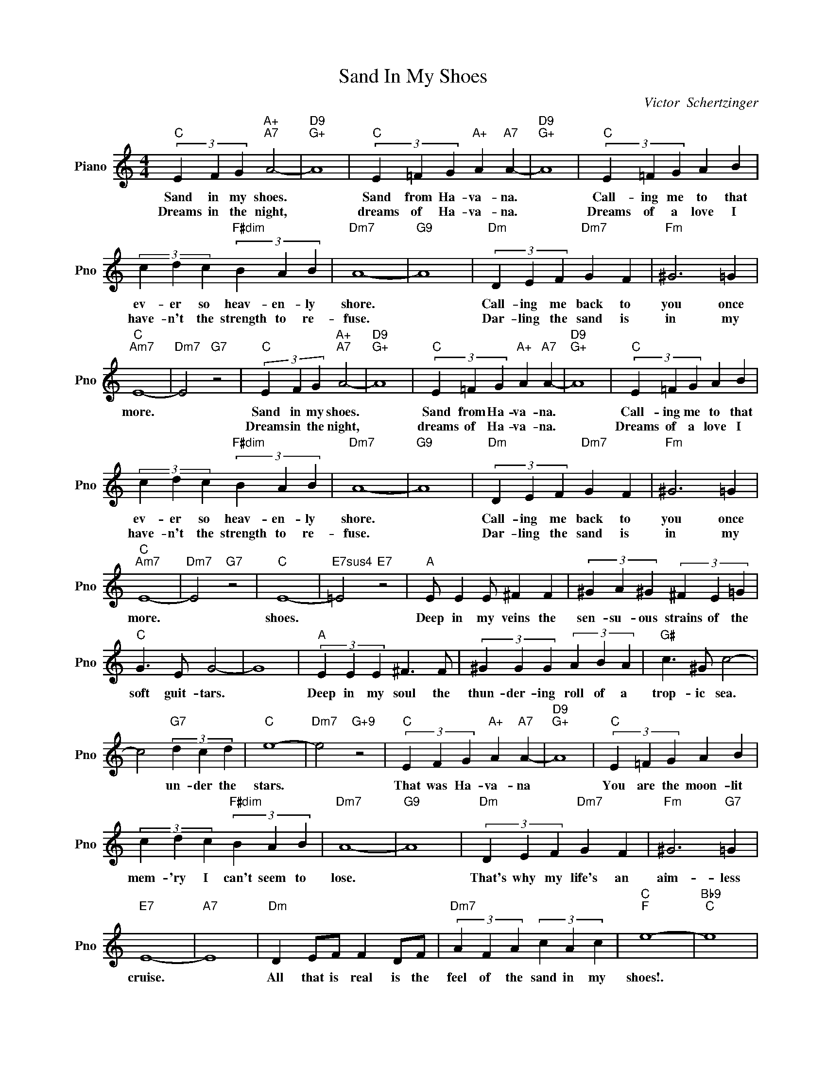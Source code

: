 X:1
T:Sand In My Shoes
C:Victor  Schertzinger
L:1/4
M:4/4
I:linebreak $
K:C
V:1 treble nm="Piano" snm="Pno"
V:1
"C" (3E F G"A+""A7" A2- |"D9""G+" A4 |"C" (3E =F G"A+" A"A7" A- |"D9""G+" A4 |"C" (3E =F G A B |$ %5
w: Sand in my shoes.||Sand from Ha- va- na.||Call- ing me to that|
w: Dreams in the night,||dreams of Ha- va- na.||Dreams of a love I|
 (3c d c"F#dim" (3B A B |"Dm7" A4- |"G9" A4 |"Dm" (3D E F"Dm7" G F |"Fm" ^G3 =G |$"C""Am7" E4- | %11
w: ev- er so heav- en- ly|shore.||Call- ing me back to|you once|more.|
w: have- n't the strength to re-|fuse.||Dar- ling the sand is|in my||
"Dm7" E2"G7" z2 |"C" (3E F G"A+""A7" A2- |"D9""G+" A4 |"C" (3E =F G"A+" A"A7" A- |"D9""G+" A4 | %16
w: |Sand in my shoes.||Sand from Ha- va- na.||
w: |Dreams in the night,||dreams of Ha- va- na.||
"C" (3E =F G A B |$ (3c d c"F#dim" (3B A B |"Dm7" A4- |"G9" A4 |"Dm" (3D E F"Dm7" G F | %21
w: Call- ing me to that|ev- er so heav- en- ly|shore.||Call- ing me back to|
w: Dreams of a love I|have- n't the strength to re-|fuse.||Dar- ling the sand is|
"Fm" ^G3 =G |$"C""Am7" E4- |"Dm7" E2"G7" z2 |"C" E4- |"E7sus4" =E2"E7" z2 |"A" E/ E E/ ^F F | %27
w: you once|more.||shoes.||Deep in my veins the|
w: in my||||||
 (3^G A ^G (3^F E =G |$"C" G3/2 E/ G2- | G4 |"A" (3E E E ^F3/2 F/ | (3^G G G (3A B A | %32
w: sen- su- ous strains of the|soft guit- tars.||Deep in my soul the|thun- der- ing roll of a|
w: |||||
"G#" c3/2 ^G/ c2- |$ c2"G7" (3d c d |"C" e4- |"Dm7" e2"G+9" z2 |"C" (3E F G"A+" A"A7" A- | %37
w: trop- ic sea.|* un- der the|stars.||That was Ha- va- na|
w: |||||
"D9""G+" A4 |"C" (3E =F G A B |$ (3c d c"F#dim" (3B A B |"Dm7" A4- |"G9" A4 | %42
w: |You are the moon- lit|mem- 'ry I can't seem to|lose.||
w: |||||
"Dm" (3D E F"Dm7" G F |"Fm" ^G3"G7" =G |$"E7" E4- |"A7" E4 |"Dm" D E/F/ F D/F/ | %47
w: That's why my life's an|aim- less|cruise.||All that is real is the|
w: |||||
"Dm7" (3A F A (3c A c |"C""F" e4- |"Bb9""C" e4 | %50
w: feel of the sand in my|shoes!.||
w: |||
